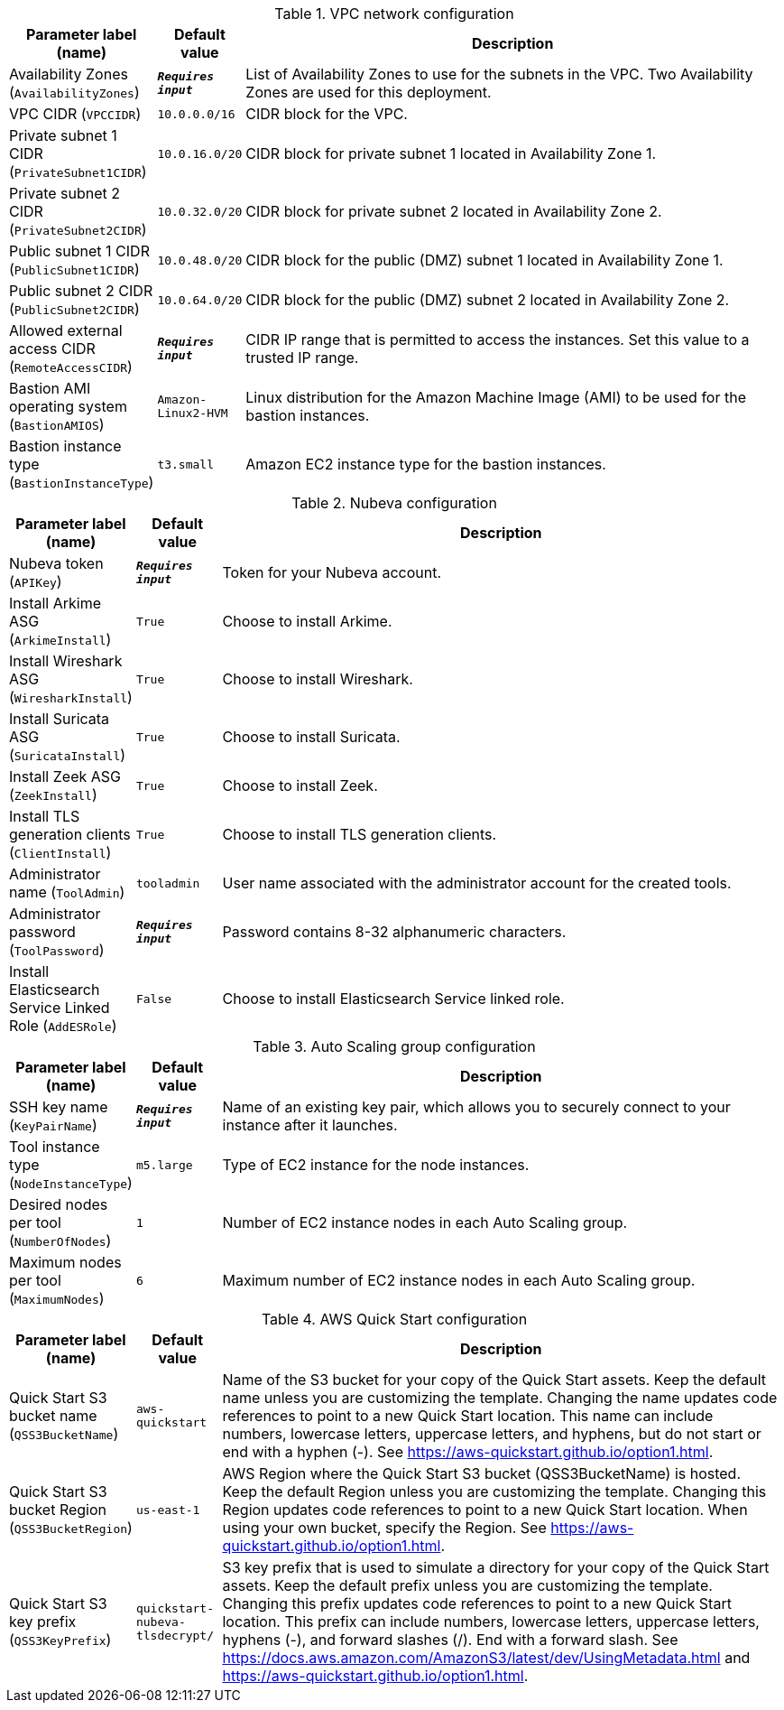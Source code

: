 
.VPC network configuration
[width="100%",cols="16%,11%,73%",options="header",]
|===
|Parameter label (name) |Default value|Description|Availability Zones
(`AvailabilityZones`)|`**__Requires input__**`|List of Availability Zones to use for the subnets in the VPC. Two Availability Zones are used for this deployment.|VPC CIDR
(`VPCCIDR`)|`10.0.0.0/16`|CIDR block for the VPC.|Private subnet 1 CIDR
(`PrivateSubnet1CIDR`)|`10.0.16.0/20`|CIDR block for private subnet 1 located in Availability Zone 1.|Private subnet 2 CIDR
(`PrivateSubnet2CIDR`)|`10.0.32.0/20`|CIDR block for private subnet 2 located in Availability Zone 2.|Public subnet 1 CIDR
(`PublicSubnet1CIDR`)|`10.0.48.0/20`|CIDR block for the public (DMZ) subnet 1 located in Availability Zone 1.|Public subnet 2 CIDR
(`PublicSubnet2CIDR`)|`10.0.64.0/20`|CIDR block for the public (DMZ) subnet 2 located in Availability Zone 2.|Allowed external access CIDR
(`RemoteAccessCIDR`)|`**__Requires input__**`|CIDR IP range that is permitted to access the instances. Set this value to a trusted IP range.|Bastion AMI operating system
(`BastionAMIOS`)|`Amazon-Linux2-HVM`|Linux distribution for the Amazon Machine Image (AMI) to be used for the bastion instances.|Bastion instance type
(`BastionInstanceType`)|`t3.small`|Amazon EC2 instance type for the bastion instances.
|===
.Nubeva configuration
[width="100%",cols="16%,11%,73%",options="header",]
|===
|Parameter label (name) |Default value|Description|Nubeva token
(`APIKey`)|`**__Requires input__**`|Token for your Nubeva account.|Install Arkime ASG
(`ArkimeInstall`)|`True`|Choose to install Arkime.|Install Wireshark ASG
(`WiresharkInstall`)|`True`|Choose to install Wireshark.|Install Suricata ASG
(`SuricataInstall`)|`True`|Choose to install Suricata.|Install Zeek ASG
(`ZeekInstall`)|`True`|Choose to install Zeek.|Install TLS generation clients
(`ClientInstall`)|`True`|Choose to install TLS generation clients.|Administrator name
(`ToolAdmin`)|`tooladmin`|User name associated with the administrator account for the created tools.|Administrator password
(`ToolPassword`)|`**__Requires input__**`|Password contains 8-32 alphanumeric characters.|Install Elasticsearch Service Linked Role
(`AddESRole`)|`False`|Choose to install Elasticsearch Service linked role.
|===
.Auto Scaling group configuration
[width="100%",cols="16%,11%,73%",options="header",]
|===
|Parameter label (name) |Default value|Description|SSH key name
(`KeyPairName`)|`**__Requires input__**`|Name of an existing key pair, which allows you to securely connect to your instance after it launches.|Tool instance type
(`NodeInstanceType`)|`m5.large`|Type of EC2 instance for the node instances.|Desired nodes per tool
(`NumberOfNodes`)|`1`|Number of EC2 instance nodes in each Auto Scaling group.|Maximum nodes per tool
(`MaximumNodes`)|`6`|Maximum number of EC2 instance nodes in each Auto Scaling group.
|===
.AWS Quick Start configuration
[width="100%",cols="16%,11%,73%",options="header",]
|===
|Parameter label (name) |Default value|Description|Quick Start S3 bucket name
(`QSS3BucketName`)|`aws-quickstart`|Name of the S3 bucket for your copy of the Quick Start assets. Keep the default name unless you are customizing the template. Changing the name updates code references to point to a new Quick Start location. This name can include numbers, lowercase letters, uppercase letters, and hyphens, but do not start or end with a hyphen (-). See https://aws-quickstart.github.io/option1.html.|Quick Start S3 bucket Region
(`QSS3BucketRegion`)|`us-east-1`|AWS Region where the Quick Start S3 bucket (QSS3BucketName) is hosted. Keep the default Region unless you are customizing the template. Changing this Region updates code references to point to a new Quick Start location. When using your own bucket, specify the Region. See https://aws-quickstart.github.io/option1.html.|Quick Start S3 key prefix
(`QSS3KeyPrefix`)|`quickstart-nubeva-tlsdecrypt/`|S3 key prefix that is used to simulate a directory for your copy of the Quick Start assets. Keep the default prefix unless you are customizing the template. Changing this prefix updates code references to point to a new Quick Start location. This prefix can include numbers, lowercase letters, uppercase letters, hyphens (-), and forward slashes (/). End with a forward slash. See https://docs.aws.amazon.com/AmazonS3/latest/dev/UsingMetadata.html and https://aws-quickstart.github.io/option1.html.
|===